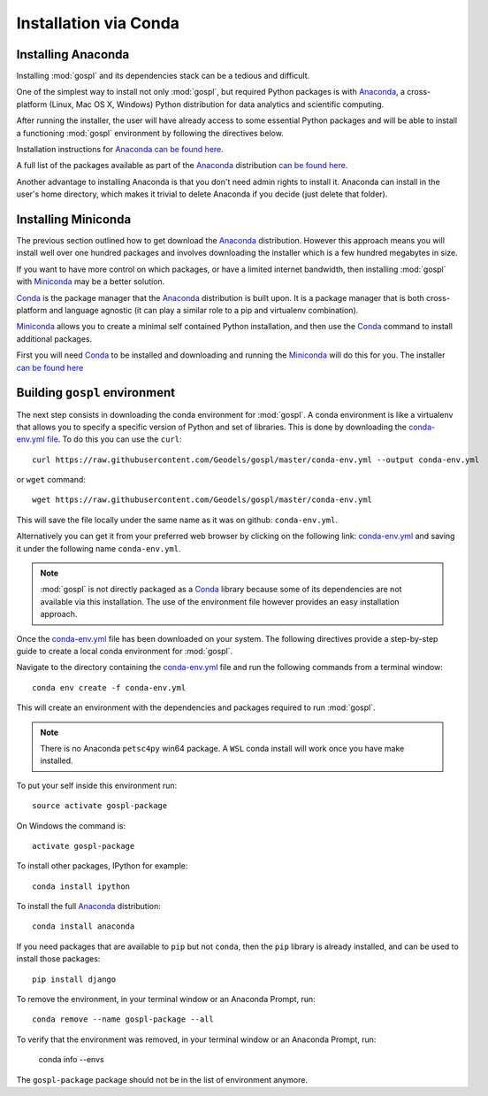 .. _installConda:

=========================
Installation via Conda
=========================

.. _install.anaconda:

Installing Anaconda
--------------------------

Installing :mod:`gospl` and its dependencies stack can be a tedious and
difficult.

One of the simplest way to install not only :mod:`gospl`, but required Python
packages  is with `Anaconda <https://docs.continuum.io/anaconda/>`__, a cross-platform (Linux, Mac OS X, Windows) Python distribution for data analytics and
scientific computing.

After running the installer, the user will have already access to some essential Python packages and will be able to install a functioning :mod:`gospl` environment by following the directives below.

Installation instructions for `Anaconda <https://docs.continuum.io/anaconda/>`__
`can be found here <https://docs.continuum.io/anaconda/install.html>`__.

A full list of the packages available as part of the
`Anaconda <https://docs.continuum.io/anaconda/>`__ distribution
`can be found here <https://docs.continuum.io/anaconda/packages/pkg-docs/>`__.

Another advantage to installing Anaconda is that you don't need
admin rights to install it. Anaconda can install in the user's home directory,
which makes it trivial to delete Anaconda if you decide (just delete
that folder).

.. _install.miniconda:

Installing Miniconda
----------------------------

The previous section outlined how to get download the
`Anaconda <https://docs.continuum.io/anaconda/>`__ distribution.
However this approach means you will install well over one hundred packages
and involves downloading the installer which is a few hundred megabytes in size.

If you want to have more control on which packages, or have a limited internet
bandwidth, then installing :mod:`gospl` with
`Miniconda <https://conda.pydata.org/miniconda.html>`__ may be a better solution.

`Conda <https://conda.pydata.org/docs/>`__ is the package manager that the
`Anaconda <https://docs.continuum.io/anaconda/>`__ distribution is built upon.
It is a package manager that is both cross-platform and language agnostic
(it can play a similar role to a pip and virtualenv combination).

`Miniconda <https://conda.pydata.org/miniconda.html>`__ allows you to create a
minimal self contained Python installation, and then use the
`Conda <https://conda.pydata.org/docs/>`__ command to install additional packages.


First you will need `Conda <https://conda.pydata.org/docs/>`__ to be installed and
downloading and running the `Miniconda
<https://conda.pydata.org/miniconda.html>`__
will do this for you. The installer
`can be found here <https://conda.pydata.org/miniconda.html>`__

Building ``gospl`` environment
-------------------------------

The next step consists in downloading the conda environment for :mod:`gospl`.
A conda environment is like a virtualenv that allows you to specify a specific version of Python and set of libraries.
This is done by downloading the `conda-env.yml file <https://raw.githubusercontent.com/Geodels/gospl/master/conda-env.yml>`_. To do this you can use the ``curl``::

  curl https://raw.githubusercontent.com/Geodels/gospl/master/conda-env.yml --output conda-env.yml

or ``wget`` command::

  wget https://raw.githubusercontent.com/Geodels/gospl/master/conda-env.yml

This will save the file locally under the same name as it was on github: ``conda-env.yml``.

Alternatively you can get it from your preferred web browser by clicking on the following link: `conda-env.yml <https://raw.githubusercontent.com/Geodels/gospl/master/conda-env.yml>`_ and saving it under the following name ``conda-env.yml``.

.. note::

  :mod:`gospl` is not directly packaged as a `Conda <https://conda.pydata.org/docs/>`__ library because some of its dependencies are not available via this installation. The use of the environment file however provides an easy installation approach.

Once the `conda-env.yml <https://raw.githubusercontent.com/Geodels/gospl/master/conda-env.yml>`_ file has been downloaded on your system. The following directives provide a step-by-step guide to create a local conda environment for :mod:`gospl`.

Navigate to the directory containing the `conda-env.yml <https://raw.githubusercontent.com/Geodels/gospl/master/conda-env.yml>`_ file and run the following commands from a terminal window::

    conda env create -f conda-env.yml

This will create an environment with the dependencies and packages required to run :mod:`gospl`.


.. note:: 
    
    There is no Anaconda ``petsc4py`` win64 package. A ``WSL`` conda install will work once you have make installed.

To put your self inside this environment run::

    source activate gospl-package

On Windows the command is::

    activate gospl-package

To install other packages, IPython for example::

    conda install ipython

To install the full `Anaconda <https://docs.continuum.io/anaconda/>`__
distribution::

    conda install anaconda

If you need packages that are available to ``pip`` but not ``conda``, then
the ``pip`` library is already installed, and can be used to install those packages::

    pip install django

To remove the environment, in your terminal window or an Anaconda Prompt, run::

    conda remove --name gospl-package --all


To verify that the environment was removed, in your terminal window or an Anaconda Prompt, run:

    conda info --envs


The ``gospl-package`` package should not be in the list of environment anymore.
